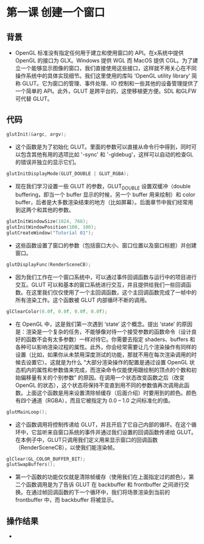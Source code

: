 * 第一课 创建一个窗口
** 背景
- OpenGL 标准没有指定任何用于建立和使用窗口的 API。在x系统中提供 OpenGL 的接口为 GLX。Windows 提供 WGL 而 MacOS 提供 CGL。为了建立一个能够显示图像的窗口，我们直接使用这些接口，这样就不用关心在不同操作系统中的具体实现细节。我们这里使用的库叫 ‘OpenGL utility library’ 简称 GLUT。它为窗口的管理、事件处理、IO 控制和一些其他的设备管理提供了一个简单的 API。此外，GLUT 是跨平台的，这使移植更方便。SDL 和GLFW 可代替 GLUT。

** 代码
#+BEGIN_SRC C
glutInit(&argc, argv);
#+END_SRC
- 这个函数是为了初始化 GLUT。里面的参数可以直接从命令行中得到，同时可以包含其他有用的选项比如 '-sync' 和 '-gldebug'，这样可以自动的检查GL的错误并独立的显示它们。
#+BEGIN_SRC C
glutInitDisplayMode(GLUT_DOUBLE | GLUT_RGBA);
#+END_SRC
- 现在我们学习设置一些 GLUT 的参数，GLUT_DOUBLE 设置双缓冲（double buffering，即当一个 buffer 显示的时候，另一个 buffer 用来绘制）和 color buffer，后者是大多数渲染结束的地方（比如屏幕）。后面章节中我们经常用到这两个和其他的参数。
#+BEGIN_SRC C
glutInitWindowSize(1024, 768);    
glutInitWindowPosition(100, 100);  
glutCreateWindow("Tutorial 01");
#+END_SRC
- 这些函数设置了窗口的参数（包括窗口大小、窗口位置以及窗口标题）并创建窗口。
#+BEGIN_SRC C
glutDisplayFunc(RenderSceneCB);
#+END_SRC
- 因为我们工作在一个窗口系统中，可以通过事件回调函数与运行中的项目进行交互。GLUT 可以和基本的窗口系统进行交互，并且提供给我们一些回调函数。在这里我们仅仅使用了一个主回调函数，这个主回调函数完成了一帧中的所有渲染工作。这个函数被 GLUT 内部循环不断的调用。
#+BEGIN_SRC C
glClearColor(0.0f, 0.0f, 0.0f, 0.0f);
#+END_SRC
- 在 OpenGL 中，这是我们第一次遇到 ‘state’ 这个概念。提出 ‘state’ 的原因是：渲染是一个复杂的任务，不能够像对待一个接受参数的函数命令（设计良好的函数不会有太多参数）一样对待它。你需要去指定 shaders、buffers 和各种可以影响渲染过程的属性。此外，你会经常需要让几个渲染操作有同样的设置（比如，如果你从未禁用深度测试的功能，那就不用在每次渲染调用的时候去设置它）。这就是为什么 “大部分渲染操作的配置是通过设置 OpenGL 状态机内的属性和参数值来完成，而渲染命令仅能使用跟绘制的顶点的个数和初始偏移量有关的个别参数” 的原因。在调用一个状态改变函数之后（改变 OpenGL 的状态），这个状态将保持不变直到用不同的参数值再次调用此函数。上面这个函数是用来设置清除帧缓存（后面介绍）时要用到的颜色。颜色有四个通道（RGBA），而且它被指定为 0.0 – 1.0 之间标准化的值。
#+BEGIN_SRC C
glutMainLoop();
#+END_SRC
- 这个函数调用将控制传递给 GLUT，并且开启了它自己内部的循环。在这个循环中，它监听来自窗口系统的事件并通过我们设置的回调函数传递给 GLUT。在本例子中，GLUT只调用我们定义用来显示窗口的回调函数（RenderSceneCB），以使我们能渲染帧。
#+BEGIN_SRC C
glClear(GL_COLOR_BUFFER_BIT);
glutSwapBuffers();
#+END_SRC
- 第一个函数的功能仅仅就是清除帧缓存（使用我们在上面指定过的颜色）。第二个函数调用是为了告诉 GLUT 在 backbuffer 和 frontbuffer 之间进行交换。在通过帧回调函数的下一个循环中，我们将场景渲染到当前的 frontbuffer 中，而 backbuffer 将被显示。

** 操作结果
- [[file:pictures/picture01.png]]
